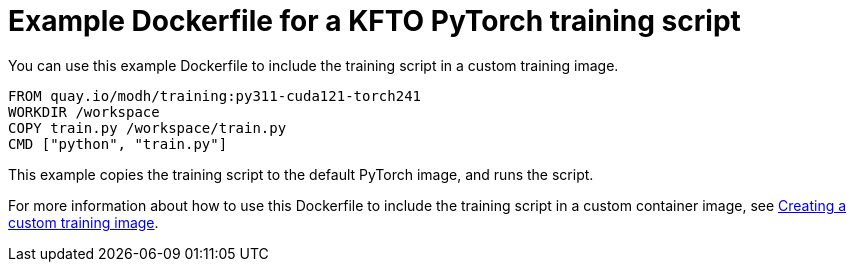 :_module-type: REFERENCE

[id="ref-example-dockerfile-for-a-kfto-pytorch-training-script_{context}"]
= Example Dockerfile for a KFTO PyTorch training script

[role='_abstract']
You can use this example Dockerfile to include the training script in a custom training image.

[source,subs="+quotes"]
---- 
FROM quay.io/modh/training:py311-cuda121-torch241
WORKDIR /workspace
COPY train.py /workspace/train.py
CMD ["python", "train.py"]
----

This example copies the training script to the default PyTorch image, and runs the script.

ifdef::upstream[]
For more information about how to use this Dockerfile to include the training script in a custom container image, see
link:{odhdocshome}/working-with-distributed-workloads/#creating-a-custom-training-image_distributed-workloads[Creating a custom training image].
endif::[]

ifndef::upstream[]
For more information about how to use this Dockerfile to include the training script in a custom container image, see link:{rhoaidocshome}{default-format-url}/working_with_distributed_workloads/managing-custom-training-images_distributed-workloads#creating-a-custom-training-image_distributed-workloads[Creating a custom training image].
endif::[]
